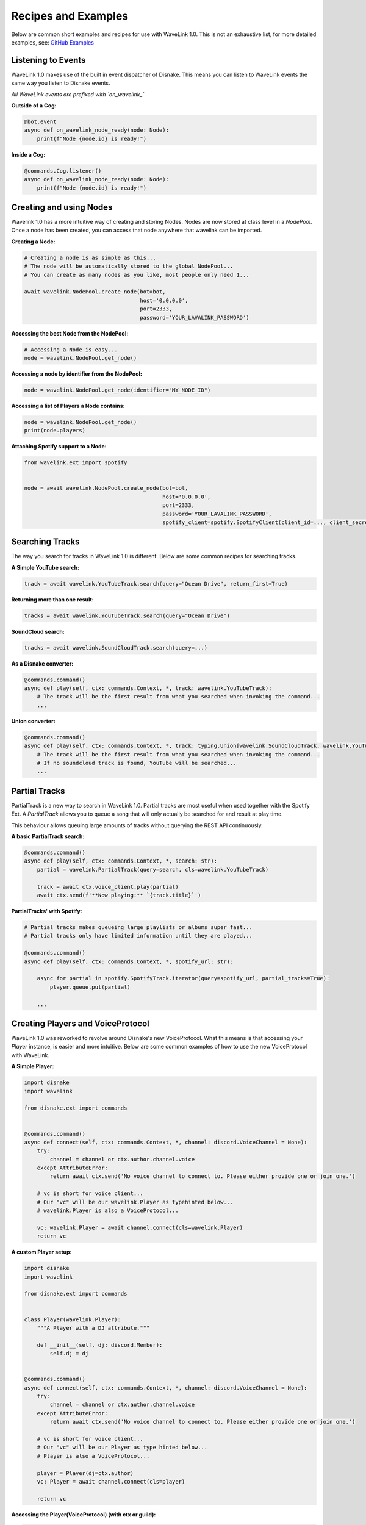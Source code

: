 Recipes and Examples
=============================
Below are common short examples and recipes for use with WaveLink 1.0.
This is not an exhaustive list, for more detailed examples, see: `GitHub Examples <https://github.com/PythonistaGuild/Wavelink/tree/1.0/examples>`_


Listening to Events
-------------------
WaveLink 1.0 makes use of the built in event dispatcher of Disnake.
This means you can listen to WaveLink events the same way you listen to Disnake events.

*All WaveLink events are prefixed with `on_wavelink_`*


**Outside of a Cog:**

.. code:: python3

    @bot.event
    async def on_wavelink_node_ready(node: Node):
        print(f"Node {node.id} is ready!")


**Inside a Cog:**

.. code:: python3

    @commands.Cog.listener()
    async def on_wavelink_node_ready(node: Node):
        print(f"Node {node.id} is ready!")



Creating and using Nodes
------------------------
Wavelink 1.0 has a more intuitive way of creating and storing Nodes.
Nodes are now stored at class level in a `NodePool`. Once a node has been created, you can access that node anywhere that
wavelink can be imported.


**Creating a Node:**

.. code:: python3

    # Creating a node is as simple as this...
    # The node will be automatically stored to the global NodePool...
    # You can create as many nodes as you like, most people only need 1...

    await wavelink.NodePool.create_node(bot=bot,
                                        host='0.0.0.0',
                                        port=2333,
                                        password='YOUR_LAVALINK_PASSWORD')


**Accessing the best Node from the NodePool:**

.. code:: python3

    # Accessing a Node is easy...
    node = wavelink.NodePool.get_node()


**Accessing a node by identifier from the NodePool:**

.. code:: python3

    node = wavelink.NodePool.get_node(identifier="MY_NODE_ID")


**Accessing a list of Players a Node contains:**

.. code:: python3

    node = wavelink.NodePool.get_node()
    print(node.players)


**Attaching Spotify support to a Node:**

.. code:: python3

    from wavelink.ext import spotify


    node = await wavelink.NodePool.create_node(bot=bot,
                                               host='0.0.0.0',
                                               port=2333,
                                               password='YOUR_LAVALINK_PASSWORD',
                                               spotify_client=spotify.SpotifyClient(client_id=..., client_secret=...))


Searching Tracks
----------------
The way you search for tracks in WaveLink 1.0 is different. Below are some common recipes for searching tracks.


**A Simple YouTube search:**

.. code:: python3

    track = await wavelink.YouTubeTrack.search(query="Ocean Drive", return_first=True)


**Returning more than one result:**

.. code:: python3

    tracks = await wavelink.YouTubeTrack.search(query="Ocean Drive")


**SoundCloud search:**

.. code:: python3

    tracks = await wavelink.SoundCloudTrack.search(query=...)


**As a Disnake converter:**

.. code:: python3

    @commands.command()
    async def play(self, ctx: commands.Context, *, track: wavelink.YouTubeTrack):
        # The track will be the first result from what you searched when invoking the command...
        ...


**Union converter:**

.. code:: python3

    @commands.command()
    async def play(self, ctx: commands.Context, *, track: typing.Union[wavelink.SoundCloudTrack, wavelink.YouTubeTrack]):
        # The track will be the first result from what you searched when invoking the command...
        # If no soundcloud track is found, YouTube will be searched...
        ...


Partial Tracks
--------------
PartialTrack is a new way to search in WaveLink 1.0. Partial tracks are most useful when used together with the Spotify Ext.
A `PartialTrack` allows you to queue a song that will only actually be searched for and result at play time.

This behaviour allows queuing large amounts of tracks without querying the REST API continuously.


**A basic PartialTrack search:**

.. code:: python3

    @commands.command()
    async def play(self, ctx: commands.Context, *, search: str):
        partial = wavelink.PartialTrack(query=search, cls=wavelink.YouTubeTrack)

        track = await ctx.voice_client.play(partial)
        await ctx.send(f'**Now playing:** `{track.title}`')


**PartialTracks' with Spotify:**

.. code-block:: python3

    # Partial tracks makes queueing large playlists or albums super fast...
    # Partial tracks only have limited information until they are played...

    @commands.command()
    async def play(self, ctx: commands.Context, *, spotify_url: str):

        async for partial in spotify.SpotifyTrack.iterator(query=spotify_url, partial_tracks=True):
            player.queue.put(partial)

        ...


Creating Players and VoiceProtocol
----------------------------------
WaveLink 1.0 was reworked to revolve around Disnake's new VoiceProtocol. What this means is that accessing your `Player` instance,
is easier and more intuitive. Below are some common examples of how to use the new VoiceProtocol with WaveLink.


**A Simple Player:**

.. code:: python3

    import disnake
    import wavelink

    from disnake.ext import commands


    @commands.command()
    async def connect(self, ctx: commands.Context, *, channel: discord.VoiceChannel = None):
        try:
            channel = channel or ctx.author.channel.voice
        except AttributeError:
            return await ctx.send('No voice channel to connect to. Please either provide one or join one.')

        # vc is short for voice client...
        # Our "vc" will be our wavelink.Player as typehinted below...
        # wavelink.Player is also a VoiceProtocol...

        vc: wavelink.Player = await channel.connect(cls=wavelink.Player)
        return vc


**A custom Player setup:**

.. code:: python3

    import disnake
    import wavelink

    from disnake.ext import commands


    class Player(wavelink.Player):
        """A Player with a DJ attribute."""

        def __init__(self, dj: discord.Member):
            self.dj = dj


    @commands.command()
    async def connect(self, ctx: commands.Context, *, channel: discord.VoiceChannel = None):
        try:
            channel = channel or ctx.author.channel.voice
        except AttributeError:
            return await ctx.send('No voice channel to connect to. Please either provide one or join one.')

        # vc is short for voice client...
        # Our "vc" will be our Player as type hinted below...
        # Player is also a VoiceProtocol...

        player = Player(dj=ctx.author)
        vc: Player = await channel.connect(cls=player)

        return vc


**Accessing the Player(VoiceProtocol) (with ctx or guild):**

.. code:: python3

    @commands.command()
    async def play(self, ctx: commands.Context, *, track: wavelink.YouTubeTrack):
        vc: wavelink.Player = ctx.voice_client

        if not vc:
            # Call a connect command or similar that returns a vc...
            vc = ...

        # You can also access player from anywhere you have guild...
        vc = ctx.guild.voice_client


**Accessing a Player from your Node:**

.. code:: python3

    # Could return None, if the Player was not found...

    node = wavelink.NodePool.get_node()
    player = node.get_player(ctx.guild)


Spotify
-------
See: `Spotify Documentation <https://wavelink.readthedocs.io/en/1.0/exts/spotify.html>`_


Common Operations
-----------------
Below are some common operations used with WaveLink. Most WaveLink 1.0 operations are the same as stable release.
See the documentation for more info.

.. code:: python3

    # Play a track...
    await player.play(track)

    # Pause the current song...
    await player.pause()

    # Resume the current song from pause state...
    await player.resume()

    # Stop the current song from playing...
    await player.stop()

    # Stop the current song from playing and disconnect and cleanup the player...
    await player.disconnect()

    # Move the player to another channel...
    await player.move_to(channel)

    # Set the player volume...
    await player.set_volume(30)

    # Seek the currently playing song (position is an integer of seconds)...
    await player.seek(position)

    # Check if the player is playing...
    player.is_playing()

    # Check if the player is connected...
    player.is_connected()

    # Check if the player is paused...
    player.is_paused()

    # Get the best node...
    node = wavelink.NodePool.get_node()

    # Build a track from the unique track base64 identifier...
    await node.build_track(cls=wavelink.YouTubeTrack, identifier="UNIQUE_BASE64_TRACK_IDENTIFIER")

    # Disconnect and cleanup a node and all it's current players...
    await node.disconnect()

    # Common node properties...
    node.host
    node.port
    node.region
    node.identifier
    node.players
    node.is_connected()

    # Common player properties...
    player.guild
    player.user  # The players bot/client instance...
    player.source  # The currently playing song...
    player.position  # The currently playing songs position in seconds...
